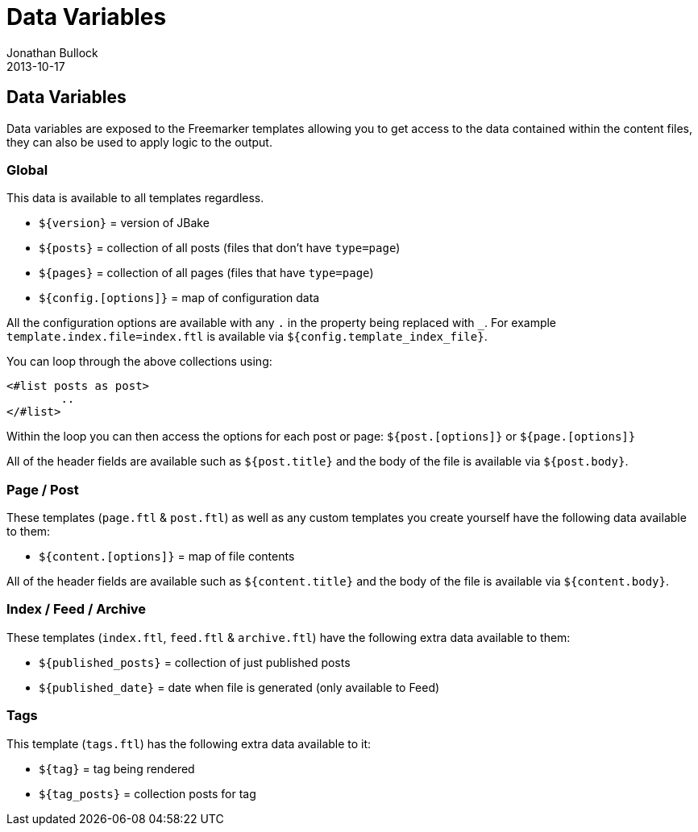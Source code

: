 = Data Variables
Jonathan Bullock
2013-10-17
:jbake-type: page
:jbake-tags: documentation
:jbake-status: published
:idprefix:

== Data Variables

Data variables are exposed to the Freemarker templates allowing you to get access to the data contained within 
the content files, they can also be used to apply logic to the output. 

=== Global

This data is available to all templates regardless.

- `${version}` = version of JBake
- `${posts}` = collection of all posts (files that don't have `type=page`)
- `${pages}` = collection of all pages (files that have `type=page`)
- `${config.[options]}` = map of configuration data

All the configuration options are available with any `.` in the property being replaced with `_`.
For example `template.index.file=index.ftl` is available via `${config.template_index_file}`.

You can loop through the above collections using:

----
<#list posts as post>
	..
</#list>
----

Within the loop you can then access the options for each post or page: `${post.[options]}` or `${page.[options]}`

All of the header fields are available such as `${post.title}` and the body of the file is available via `${post.body}`.

=== Page / Post

These templates (`page.ftl` & `post.ftl`) as well as any custom templates you create yourself have the following data available to them:

- `${content.[options]}` = map of file contents

All of the header fields are available such as `${content.title}` and the body of the file is available via `${content.body}`.

=== Index / Feed / Archive

These templates (`index.ftl`, `feed.ftl` & `archive.ftl`) have the following extra data available to them:

- `${published_posts}` = collection of just published posts
- `${published_date}` = date when file is generated (only available to Feed)

=== Tags

This template (`tags.ftl`) has the following extra data available to it:

- `${tag}` = tag being rendered
- `${tag_posts}` = collection posts for tag